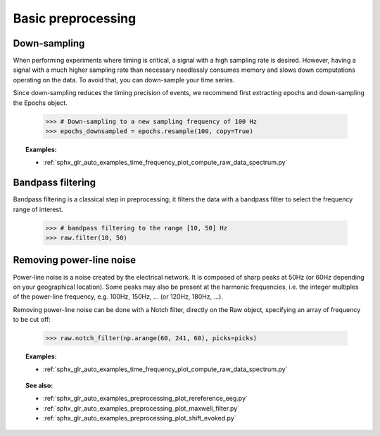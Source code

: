 Basic preprocessing
===================
Down-sampling
-------------
When performing experiments where timing is critical, a signal with a high
sampling rate is desired. However, having a signal with a much higher sampling
rate than necessary needlessly consumes memory and slows down computations
operating on the data. To avoid that, you can down-sample your time series.

Since down-sampling reduces the timing precision of events, we recommend first
extracting epochs and down-sampling the Epochs object.

  >>> # Down-sampling to a new sampling frequency of 100 Hz
  >>> epochs_downsampled = epochs.resample(100, copy=True)

.. figure:: ../_images/sphx_glr_plot_resample_001.png
  :scale: 50%
  :align: center

.. topic:: Examples:

    * :ref:`sphx_glr_auto_examples_time_frequency_plot_compute_raw_data_spectrum.py`

Bandpass filtering
------------------
Bandpass filtering is a classical step in preprocessing; it filters the data
with a bandpass filter to select the frequency range of interest.

    >>> # bandpass filtering to the range [10, 50] Hz
    >>> raw.filter(10, 50)


Removing power-line noise
-------------------------
Power-line noise is a noise created by the electrical network.
It is composed of sharp peaks at 50Hz (or 60Hz depending on your geographical location).
Some peaks may also be present at the harmonic frequencies, i.e. the integer multiples of
the power-line frequency, e.g. 100Hz, 150Hz, ... (or 120Hz, 180Hz, ...).

Removing power-line noise can be done with a Notch filter, directly on the Raw object,
specifying an array of frequency to be cut off:

    >>> raw.notch_filter(np.arange(60, 241, 60), picks=picks)

.. figure:: ../../_images/sphx_glr_plot_compute_raw_data_spectrum_002.png
   :target: ../../auto_examples/time_frequency/plot_compute_raw_data_spectrum.html
   :scale: 50%
   :align: center

.. topic:: Examples:

    * :ref:`sphx_glr_auto_examples_time_frequency_plot_compute_raw_data_spectrum.py`

.. topic:: See also:

    * :ref:`sphx_glr_auto_examples_preprocessing_plot_rereference_eeg.py`
    * :ref:`sphx_glr_auto_examples_preprocessing_plot_maxwell_filter.py`
    * :ref:`sphx_glr_auto_examples_preprocessing_plot_shift_evoked.py`
